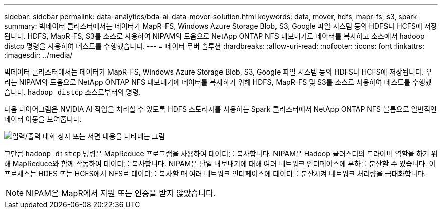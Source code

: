 ---
sidebar: sidebar 
permalink: data-analytics/bda-ai-data-mover-solution.html 
keywords: data, mover, hdfs, mapr-fs, s3, spark 
summary: 빅데이터 클러스터에서는 데이터가 MapR-FS, Windows Azure Storage Blob, S3, Google 파일 시스템 등의 HDFS나 HCFS에 저장됩니다.  HDFS, MapR-FS, S3를 소스로 사용하여 NIPAM의 도움으로 NetApp ONTAP NFS 내보내기로 데이터를 복사하고 소스에서 hadoop distcp 명령을 사용하여 테스트를 수행했습니다. 
---
= 데이터 무버 솔루션
:hardbreaks:
:allow-uri-read: 
:nofooter: 
:icons: font
:linkattrs: 
:imagesdir: ../media/


[role="lead"]
빅데이터 클러스터에서는 데이터가 MapR-FS, Windows Azure Storage Blob, S3, Google 파일 시스템 등의 HDFS나 HCFS에 저장됩니다.  우리는 NIPAM의 도움으로 NetApp ONTAP NFS 내보내기에 데이터를 복사하기 위해 HDFS, MapR-FS 및 S3를 소스로 사용하여 테스트를 수행했습니다. `hadoop distcp` 소스로부터의 명령.

다음 다이어그램은 NVIDIA AI 작업을 처리할 수 있도록 HDFS 스토리지를 사용하는 Spark 클러스터에서 NetApp ONTAP NFS 볼륨으로 일반적인 데이터 이동을 보여줍니다.

image:bda-ai-003.png["입력/출력 대화 상자 또는 서면 내용을 나타내는 그림"]

그만큼 `hadoop distcp` 명령은 MapReduce 프로그램을 사용하여 데이터를 복사합니다.  NIPAM은 Hadoop 클러스터의 드라이버 역할을 하기 위해 MapReduce와 함께 작동하여 데이터를 복사합니다.  NIPAM은 단일 내보내기에 대해 여러 네트워크 인터페이스에 부하를 분산할 수 있습니다.  이 프로세스는 HDFS 또는 HCFS에서 NFS로 데이터를 복사할 때 여러 네트워크 인터페이스에 데이터를 분산시켜 네트워크 처리량을 극대화합니다.


NOTE: NIPAM은 MapR에서 지원 또는 인증을 받지 않았습니다.
